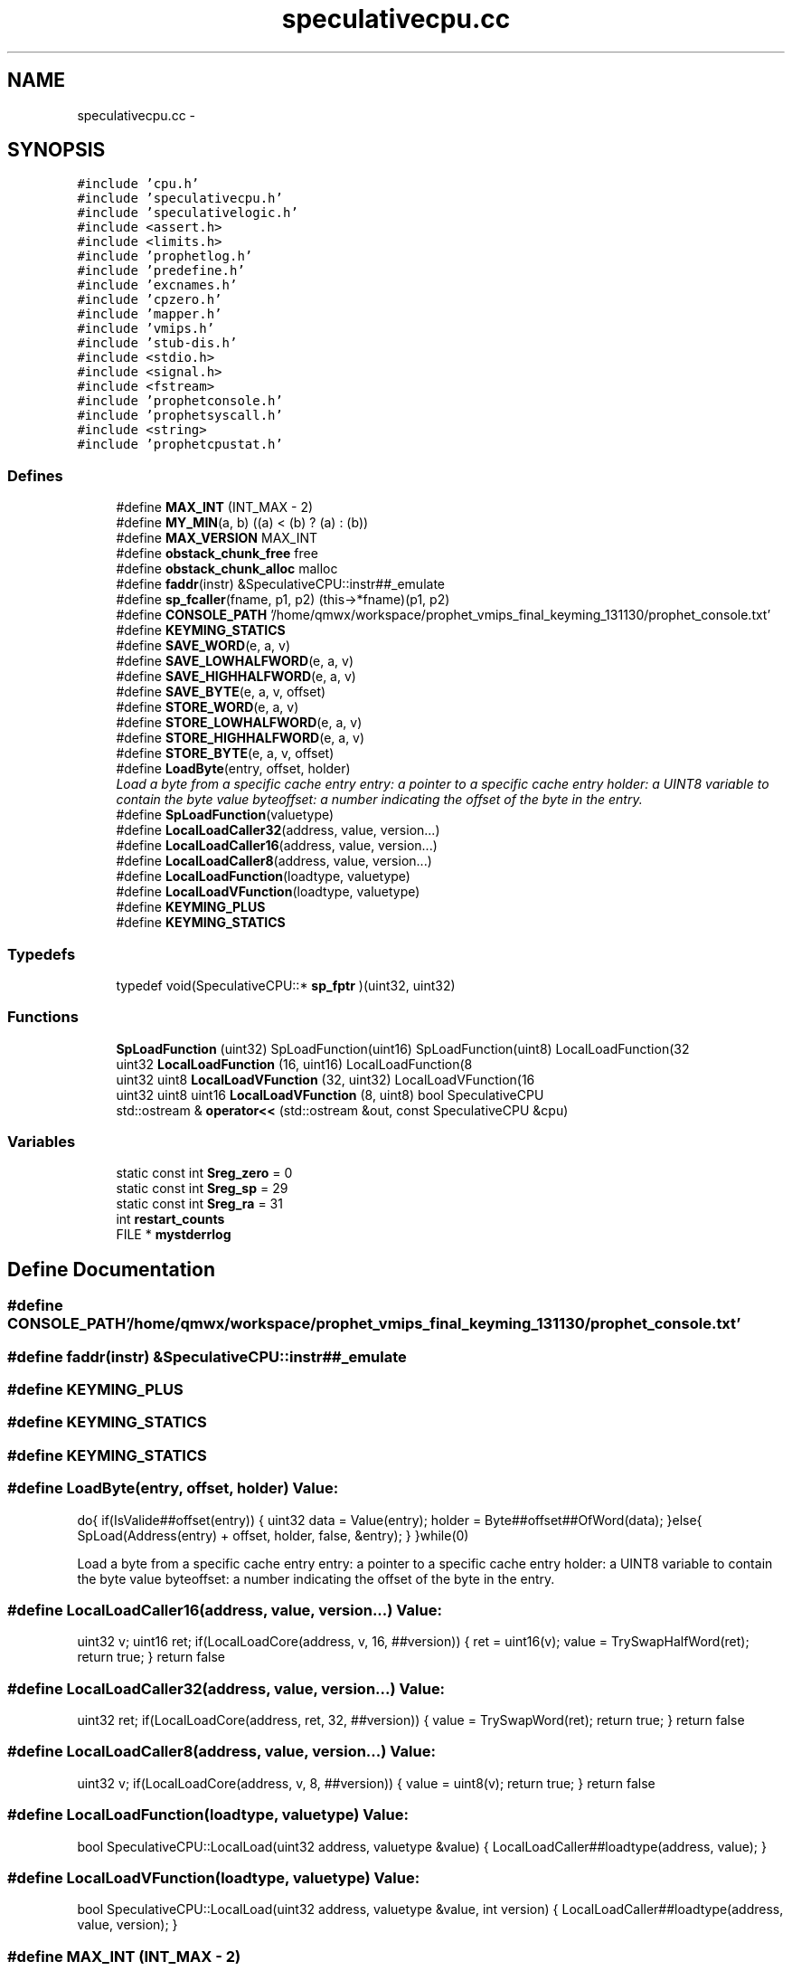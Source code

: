 .TH "speculativecpu.cc" 3 "18 Dec 2013" "Doxygen" \" -*- nroff -*-
.ad l
.nh
.SH NAME
speculativecpu.cc \- 
.SH SYNOPSIS
.br
.PP
\fC#include 'cpu.h'\fP
.br
\fC#include 'speculativecpu.h'\fP
.br
\fC#include 'speculativelogic.h'\fP
.br
\fC#include <assert.h>\fP
.br
\fC#include <limits.h>\fP
.br
\fC#include 'prophetlog.h'\fP
.br
\fC#include 'predefine.h'\fP
.br
\fC#include 'excnames.h'\fP
.br
\fC#include 'cpzero.h'\fP
.br
\fC#include 'mapper.h'\fP
.br
\fC#include 'vmips.h'\fP
.br
\fC#include 'stub-dis.h'\fP
.br
\fC#include <stdio.h>\fP
.br
\fC#include <signal.h>\fP
.br
\fC#include <fstream>\fP
.br
\fC#include 'prophetconsole.h'\fP
.br
\fC#include 'prophetsyscall.h'\fP
.br
\fC#include <string>\fP
.br
\fC#include 'prophetcpustat.h'\fP
.br

.SS "Defines"

.in +1c
.ti -1c
.RI "#define \fBMAX_INT\fP   (INT_MAX - 2)"
.br
.ti -1c
.RI "#define \fBMY_MIN\fP(a, b)   ((a) < (b) ? (a) : (b))"
.br
.ti -1c
.RI "#define \fBMAX_VERSION\fP   MAX_INT"
.br
.ti -1c
.RI "#define \fBobstack_chunk_free\fP   free"
.br
.ti -1c
.RI "#define \fBobstack_chunk_alloc\fP   malloc"
.br
.ti -1c
.RI "#define \fBfaddr\fP(instr)   &SpeculativeCPU::instr##_emulate"
.br
.ti -1c
.RI "#define \fBsp_fcaller\fP(fname, p1, p2)   (this->*fname)(p1, p2)"
.br
.ti -1c
.RI "#define \fBCONSOLE_PATH\fP   '/home/qmwx/workspace/prophet_vmips_final_keyming_131130/prophet_console.txt'"
.br
.ti -1c
.RI "#define \fBKEYMING_STATICS\fP"
.br
.ti -1c
.RI "#define \fBSAVE_WORD\fP(e, a, v)"
.br
.ti -1c
.RI "#define \fBSAVE_LOWHALFWORD\fP(e, a, v)"
.br
.ti -1c
.RI "#define \fBSAVE_HIGHHALFWORD\fP(e, a, v)"
.br
.ti -1c
.RI "#define \fBSAVE_BYTE\fP(e, a, v, offset)"
.br
.ti -1c
.RI "#define \fBSTORE_WORD\fP(e, a, v)"
.br
.ti -1c
.RI "#define \fBSTORE_LOWHALFWORD\fP(e, a, v)"
.br
.ti -1c
.RI "#define \fBSTORE_HIGHHALFWORD\fP(e, a, v)"
.br
.ti -1c
.RI "#define \fBSTORE_BYTE\fP(e, a, v, offset)"
.br
.ti -1c
.RI "#define \fBLoadByte\fP(entry, offset, holder)"
.br
.RI "\fILoad a byte from a specific cache entry entry: a pointer to a specific cache entry holder: a UINT8 variable to contain the byte value byteoffset: a number indicating the offset of the byte in the entry. \fP"
.ti -1c
.RI "#define \fBSpLoadFunction\fP(valuetype)"
.br
.ti -1c
.RI "#define \fBLocalLoadCaller32\fP(address, value, version...)"
.br
.ti -1c
.RI "#define \fBLocalLoadCaller16\fP(address, value, version...)"
.br
.ti -1c
.RI "#define \fBLocalLoadCaller8\fP(address, value, version...)"
.br
.ti -1c
.RI "#define \fBLocalLoadFunction\fP(loadtype, valuetype)"
.br
.ti -1c
.RI "#define \fBLocalLoadVFunction\fP(loadtype, valuetype)"
.br
.ti -1c
.RI "#define \fBKEYMING_PLUS\fP"
.br
.ti -1c
.RI "#define \fBKEYMING_STATICS\fP"
.br
.in -1c
.SS "Typedefs"

.in +1c
.ti -1c
.RI "typedef void(SpeculativeCPU::* \fBsp_fptr\fP )(uint32, uint32)"
.br
.in -1c
.SS "Functions"

.in +1c
.ti -1c
.RI "\fBSpLoadFunction\fP (uint32) SpLoadFunction(uint16) SpLoadFunction(uint8) LocalLoadFunction(32"
.br
.ti -1c
.RI "uint32 \fBLocalLoadFunction\fP (16, uint16) LocalLoadFunction(8"
.br
.ti -1c
.RI "uint32 uint8 \fBLocalLoadVFunction\fP (32, uint32) LocalLoadVFunction(16"
.br
.ti -1c
.RI "uint32 uint8 uint16 \fBLocalLoadVFunction\fP (8, uint8) bool SpeculativeCPU"
.br
.ti -1c
.RI "std::ostream & \fBoperator<<\fP (std::ostream &out, const SpeculativeCPU &cpu)"
.br
.in -1c
.SS "Variables"

.in +1c
.ti -1c
.RI "static const int \fBSreg_zero\fP = 0"
.br
.ti -1c
.RI "static const int \fBSreg_sp\fP = 29"
.br
.ti -1c
.RI "static const int \fBSreg_ra\fP = 31"
.br
.ti -1c
.RI "int \fBrestart_counts\fP"
.br
.ti -1c
.RI "FILE * \fBmystderrlog\fP"
.br
.in -1c
.SH "Define Documentation"
.PP 
.SS "#define CONSOLE_PATH   '/home/qmwx/workspace/prophet_vmips_final_keyming_131130/prophet_console.txt'"
.SS "#define faddr(instr)   &SpeculativeCPU::instr##_emulate"
.SS "#define KEYMING_PLUS"
.SS "#define KEYMING_STATICS"
.SS "#define KEYMING_STATICS"
.SS "#define LoadByte(entry, offset, holder)"\fBValue:\fP
.PP
.nf
do{ \
                if(IsValide##offset(entry)) \
                { \
                        uint32 data = Value(entry); \
                        holder = Byte##offset##OfWord(data); \
                }else{ \
                        SpLoad(Address(entry) + offset, holder, false, &entry); \
                } \
        }while(0)
.fi
.PP
Load a byte from a specific cache entry entry: a pointer to a specific cache entry holder: a UINT8 variable to contain the byte value byteoffset: a number indicating the offset of the byte in the entry. 
.SS "#define LocalLoadCaller16(address, value, version...)"\fBValue:\fP
.PP
.nf
uint32 v; \
        uint16 ret; \
        if(LocalLoadCore(address, v, 16, ##version)) \
        { \
                ret = uint16(v); \
                value = TrySwapHalfWord(ret); \
                return true; \
        } \
        return false
.fi
.SS "#define LocalLoadCaller32(address, value, version...)"\fBValue:\fP
.PP
.nf
uint32 ret; \
        if(LocalLoadCore(address, ret, 32, ##version)) \
        { \
                value = TrySwapWord(ret); \
                return true; \
        } \
        return false
.fi
.SS "#define LocalLoadCaller8(address, value, version...)"\fBValue:\fP
.PP
.nf
uint32 v; \
        if(LocalLoadCore(address, v, 8, ##version)) \
        { \
                value = uint8(v); \
                return true; \
        } \
        return false
.fi
.SS "#define LocalLoadFunction(loadtype, valuetype)"\fBValue:\fP
.PP
.nf
bool SpeculativeCPU::LocalLoad(uint32 address, valuetype &value) \
        { \
                LocalLoadCaller##loadtype(address, value); \
        }
.fi
.SS "#define LocalLoadVFunction(loadtype, valuetype)"\fBValue:\fP
.PP
.nf
bool SpeculativeCPU::LocalLoad(uint32 address, valuetype &value, int version) \
        { \
                LocalLoadCaller##loadtype(address, value, version); \
        }
.fi
.SS "#define MAX_INT   (INT_MAX - 2)"
.SS "#define MAX_VERSION   MAX_INT"
.SS "#define MY_MIN(a, b)   ((a) < (b) ? (a) : (b))"
.SS "#define obstack_chunk_alloc   malloc"
.SS "#define obstack_chunk_free   free"
.SS "#define SAVE_BYTE(e, a, v, offset)"\fBValue:\fP
.PP
.nf
do{ \
                Valide##offset(e) = true; \
                RemoteLoaded##offset(e) = true; \
                Modified##offset(e) = false; \
                IsOld(e) = m_State == PRE_COMPUTATION; \
                Version(e) = m_State == PRE_COMPUTATION ? 0 : m_ThreadVersion; \
                Address(e) = a; \
                Byte##offset##OfWord(Value(e)) = uint8(v); \
        }while(0)
.fi
.SS "#define SAVE_HIGHHALFWORD(e, a, v)"\fBValue:\fP
.PP
.nf
do{ \
                Valide2(e) = Valide3(e) = true; \
                RemoteLoaded2(e) = RemoteLoaded3(e) = true; \
                Modified2(e) = Modified3(e) = false; \
                IsOld(e) = m_State == PRE_COMPUTATION; \
                Version(e) = m_State == PRE_COMPUTATION ? 0 : m_ThreadVersion; \
                Address(e) = a; \
                HighhalfOfWord(Value(e)) = uint16(v); \
        }while(0)
.fi
.SS "#define SAVE_LOWHALFWORD(e, a, v)"\fBValue:\fP
.PP
.nf
do{ \
                Valide0(e) = Valide1(e) = true; \
                RemoteLoaded0(e) = RemoteLoaded1(e) = true; \
                Modified0(e) = Modified1(e) = false; \
                IsOld(e) = m_State == PRE_COMPUTATION; \
                Version(e) = m_State == PRE_COMPUTATION ? 0 : m_ThreadVersion; \
                Address(e) = a; \
                LowhalfOfWord(Value(e)) = uint16(v); \
        }while(0)
.fi
.SS "#define SAVE_WORD(e, a, v)"\fBValue:\fP
.PP
.nf
do{ \
                Valide0(e) = Valide1(e) = Valide2(e) = Valide3(e) = true; \
                RemoteLoaded0(e) = RemoteLoaded1(e) = RemoteLoaded2(e) =  RemoteLoaded3(e) = true; \
                Modified0(e) = Modified1(e) = Modified2(e) = Modified3(e) = false; \
                IsOld(e) = m_State == PRE_COMPUTATION;\
                Version(e) = m_State == PRE_COMPUTATION ? 0 : m_ThreadVersion; \
                Address(e) = a; \
                Value(e) = v; \
        }while(0)
.fi
.SS "#define sp_fcaller(fname, p1, p2)   (this->*fname)(p1, p2)"
.SS "#define SpLoadFunction(valuetype)"\fBValue:\fP
.PP
.nf
bool SpeculativeCPU::SpLoad(uint32 address, valuetype &value, bool checklocal, MemCacheEntry** pentry) \
        { \
                return SpLoadTemplate(address, value, checklocal, pentry); \
        }
.fi
.SS "#define STORE_BYTE(e, a, v, offset)"\fBValue:\fP
.PP
.nf
do{ \
                Valide##offset(e) = true; \
                Modified##offset(e) = true; \
                IsOld(e) = m_State == PRE_COMPUTATION; \
                Version(e) = m_State == PRE_COMPUTATION ? 0 : m_ThreadVersion; \
                Address(e) = a; \
                Byte##offset##OfWord(Value(e)) = uint8(v); \
        }while(0)
.fi
.SS "#define STORE_HIGHHALFWORD(e, a, v)"\fBValue:\fP
.PP
.nf
do{ \
                Valide2(e) = Valide3(e) = true; \
                Modified2(e) = Modified3(e) = true; \
                IsOld(e) = m_State == PRE_COMPUTATION; \
                Version(e) = m_State == PRE_COMPUTATION ? 0 : m_ThreadVersion; \
                Address(e) = a; \
                HighhalfOfWord(Value(e)) = uint16(v); \
        }while(0)
.fi
.SS "#define STORE_LOWHALFWORD(e, a, v)"\fBValue:\fP
.PP
.nf
do{ \
                Valide0(e) = Valide1(e) = true; \
                Modified0(e) = Modified1(e) = true; \
                IsOld(e) = m_State == PRE_COMPUTATION; \
                Version(e) = m_State == PRE_COMPUTATION ? 0 : m_ThreadVersion; \
                Address(e) = a; \
                LowhalfOfWord(Value(e)) = uint16(v); \
        }while(0)
.fi
.SS "#define STORE_WORD(e, a, v)"\fBValue:\fP
.PP
.nf
do{ \
                Valide0(e) = Valide1(e) = Valide2(e) = Valide3(e) = true; \
                Modified0(e) = Modified1(e) = Modified2(e) = Modified3(e) = true; \
                IsOld(e) = m_State == PRE_COMPUTATION; \
                Version(e) = m_State == PRE_COMPUTATION ? 0 : m_ThreadVersion; \
                Address(e) = a; \
                Value(e) = v; \
        }while(0)
.fi
.SH "Typedef Documentation"
.PP 
.SS "typedef void(SpeculativeCPU::* \fBsp_fptr\fP)(uint32, uint32)"
.SH "Function Documentation"
.PP 
.SS "uint32 LocalLoadFunction (16, uint16)"
.SS "uint32 uint8 uint16 LocalLoadVFunction (8, uint8)"32位读 
.PP
\fBParameters:\fP
.RS 4
\fIaddress\fP 
.br
\fIvalue\fP 
.RE
.PP
\fBReturns:\fP
.RS 4
.RE
.PP

.SS "uint32 uint8 LocalLoadVFunction (32, uint32)"
.SS "std::ostream& operator<< (std::ostream & out, const SpeculativeCPU & cpu)"
.SS "SpLoadFunction (uint32)"
.SH "Variable Documentation"
.PP 
.SS "FILE* \fBmystderrlog\fP"
.SS "int \fBrestart_counts\fP"
.SS "const int \fBSreg_ra\fP = 31\fC [static]\fP"
.SS "const int \fBSreg_sp\fP = 29\fC [static]\fP"
.SS "const int \fBSreg_zero\fP = 0\fC [static]\fP"
.SH "Author"
.PP 
Generated automatically by Doxygen from the source code.
